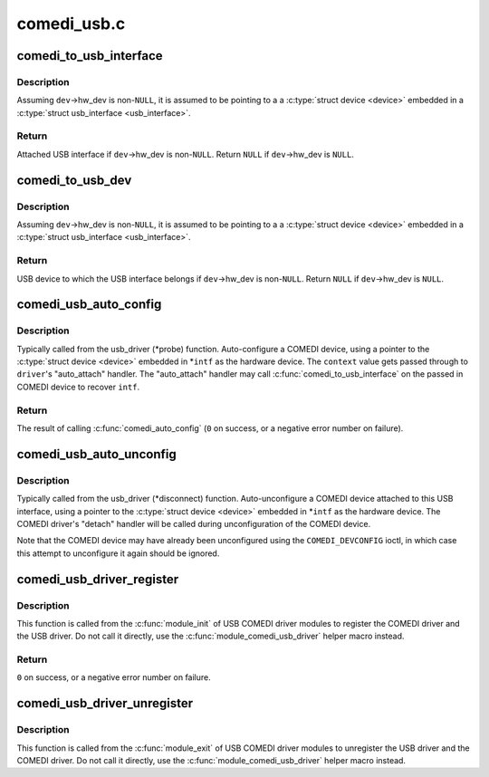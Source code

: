 .. -*- coding: utf-8; mode: rst -*-

============
comedi_usb.c
============


.. _`comedi_to_usb_interface`:

comedi_to_usb_interface
=======================

.. c:function:: struct usb_interface *comedi_to_usb_interface (struct comedi_device *dev)

    Return USB interface attached to COMEDI device

    :param struct comedi_device \*dev:
        COMEDI device.



.. _`comedi_to_usb_interface.description`:

Description
-----------

Assuming ``dev``\ ->hw_dev is non-\ ``NULL``\ , it is assumed to be pointing to a
a :c:type:`struct device <device>` embedded in a :c:type:`struct usb_interface <usb_interface>`.



.. _`comedi_to_usb_interface.return`:

Return
------

Attached USB interface if ``dev``\ ->hw_dev is non-\ ``NULL``\ .
Return ``NULL`` if ``dev``\ ->hw_dev is ``NULL``\ .



.. _`comedi_to_usb_dev`:

comedi_to_usb_dev
=================

.. c:function:: struct usb_device *comedi_to_usb_dev (struct comedi_device *dev)

    Return USB device attached to COMEDI device

    :param struct comedi_device \*dev:
        COMEDI device.



.. _`comedi_to_usb_dev.description`:

Description
-----------

Assuming ``dev``\ ->hw_dev is non-\ ``NULL``\ , it is assumed to be pointing to a
a :c:type:`struct device <device>` embedded in a :c:type:`struct usb_interface <usb_interface>`.



.. _`comedi_to_usb_dev.return`:

Return
------

USB device to which the USB interface belongs if ``dev``\ ->hw_dev is
non-\ ``NULL``\ .  Return ``NULL`` if ``dev``\ ->hw_dev is ``NULL``\ .



.. _`comedi_usb_auto_config`:

comedi_usb_auto_config
======================

.. c:function:: int comedi_usb_auto_config (struct usb_interface *intf, struct comedi_driver *driver, unsigned long context)

    Configure/probe a USB COMEDI driver

    :param struct usb_interface \*intf:
        USB interface.

    :param struct comedi_driver \*driver:
        Registered COMEDI driver.

    :param unsigned long context:
        Driver specific data, passed to :c:func:`comedi_auto_config`.



.. _`comedi_usb_auto_config.description`:

Description
-----------

Typically called from the usb_driver (\*probe) function.  Auto-configure a
COMEDI device, using a pointer to the :c:type:`struct device <device>` embedded in \*\ ``intf`` as
the hardware device.  The ``context`` value gets passed through to ``driver``\ 's
"auto_attach" handler.  The "auto_attach" handler may call
:c:func:`comedi_to_usb_interface` on the passed in COMEDI device to recover ``intf``\ .



.. _`comedi_usb_auto_config.return`:

Return
------

The result of calling :c:func:`comedi_auto_config` (\ ``0`` on success, or
a negative error number on failure).



.. _`comedi_usb_auto_unconfig`:

comedi_usb_auto_unconfig
========================

.. c:function:: void comedi_usb_auto_unconfig (struct usb_interface *intf)

    Unconfigure/disconnect a USB COMEDI device

    :param struct usb_interface \*intf:
        USB interface.



.. _`comedi_usb_auto_unconfig.description`:

Description
-----------

Typically called from the usb_driver (\*disconnect) function.
Auto-unconfigure a COMEDI device attached to this USB interface, using a
pointer to the :c:type:`struct device <device>` embedded in \*\ ``intf`` as the hardware device.
The COMEDI driver's "detach" handler will be called during unconfiguration
of the COMEDI device.

Note that the COMEDI device may have already been unconfigured using the
``COMEDI_DEVCONFIG`` ioctl, in which case this attempt to unconfigure it
again should be ignored.



.. _`comedi_usb_driver_register`:

comedi_usb_driver_register
==========================

.. c:function:: int comedi_usb_driver_register (struct comedi_driver *comedi_driver, struct usb_driver *usb_driver)

    Register a USB COMEDI driver

    :param struct comedi_driver \*comedi_driver:
        COMEDI driver to be registered.

    :param struct usb_driver \*usb_driver:
        USB driver to be registered.



.. _`comedi_usb_driver_register.description`:

Description
-----------

This function is called from the :c:func:`module_init` of USB COMEDI driver modules
to register the COMEDI driver and the USB driver.  Do not call it directly,
use the :c:func:`module_comedi_usb_driver` helper macro instead.



.. _`comedi_usb_driver_register.return`:

Return
------

``0`` on success, or a negative error number on failure.



.. _`comedi_usb_driver_unregister`:

comedi_usb_driver_unregister
============================

.. c:function:: void comedi_usb_driver_unregister (struct comedi_driver *comedi_driver, struct usb_driver *usb_driver)

    Unregister a USB COMEDI driver

    :param struct comedi_driver \*comedi_driver:
        COMEDI driver to be registered.

    :param struct usb_driver \*usb_driver:
        USB driver to be registered.



.. _`comedi_usb_driver_unregister.description`:

Description
-----------

This function is called from the :c:func:`module_exit` of USB COMEDI driver modules
to unregister the USB driver and the COMEDI driver.  Do not call it
directly, use the :c:func:`module_comedi_usb_driver` helper macro instead.

